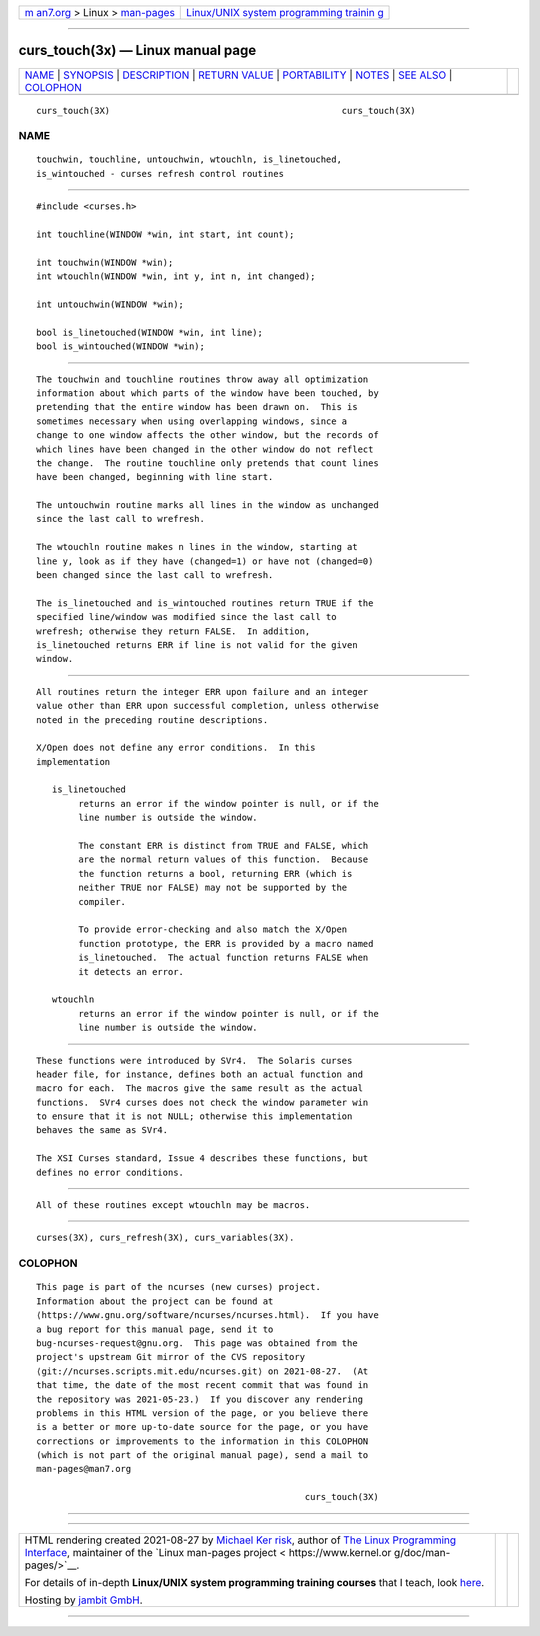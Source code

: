 .. container:: page-top

.. container:: nav-bar

   +----------------------------------+----------------------------------+
   | `m                               | `Linux/UNIX system programming   |
   | an7.org <../../../index.html>`__ | trainin                          |
   | > Linux >                        | g <http://man7.org/training/>`__ |
   | `man-pages <../index.html>`__    |                                  |
   +----------------------------------+----------------------------------+

--------------

curs_touch(3x) — Linux manual page
==================================

+-----------------------------------+-----------------------------------+
| `NAME <#NAME>`__ \|               |                                   |
| `SYNOPSIS <#SYNOPSIS>`__ \|       |                                   |
| `DESCRIPTION <#DESCRIPTION>`__ \| |                                   |
| `RETURN VALUE <#RETURN_VALUE>`__  |                                   |
| \| `PORTABILITY <#PORTABILITY>`__ |                                   |
| \| `NOTES <#NOTES>`__ \|          |                                   |
| `SEE ALSO <#SEE_ALSO>`__ \|       |                                   |
| `COLOPHON <#COLOPHON>`__          |                                   |
+-----------------------------------+-----------------------------------+
| .. container:: man-search-box     |                                   |
+-----------------------------------+-----------------------------------+

::

   curs_touch(3X)                                            curs_touch(3X)

NAME
-------------------------------------------------

::

          touchwin, touchline, untouchwin, wtouchln, is_linetouched,
          is_wintouched - curses refresh control routines


---------------------------------------------------------

::

          #include <curses.h>

          int touchline(WINDOW *win, int start, int count);

          int touchwin(WINDOW *win);
          int wtouchln(WINDOW *win, int y, int n, int changed);

          int untouchwin(WINDOW *win);

          bool is_linetouched(WINDOW *win, int line);
          bool is_wintouched(WINDOW *win);


---------------------------------------------------------------

::

          The touchwin and touchline routines throw away all optimization
          information about which parts of the window have been touched, by
          pretending that the entire window has been drawn on.  This is
          sometimes necessary when using overlapping windows, since a
          change to one window affects the other window, but the records of
          which lines have been changed in the other window do not reflect
          the change.  The routine touchline only pretends that count lines
          have been changed, beginning with line start.

          The untouchwin routine marks all lines in the window as unchanged
          since the last call to wrefresh.

          The wtouchln routine makes n lines in the window, starting at
          line y, look as if they have (changed=1) or have not (changed=0)
          been changed since the last call to wrefresh.

          The is_linetouched and is_wintouched routines return TRUE if the
          specified line/window was modified since the last call to
          wrefresh; otherwise they return FALSE.  In addition,
          is_linetouched returns ERR if line is not valid for the given
          window.


-----------------------------------------------------------------

::

          All routines return the integer ERR upon failure and an integer
          value other than ERR upon successful completion, unless otherwise
          noted in the preceding routine descriptions.

          X/Open does not define any error conditions.  In this
          implementation

             is_linetouched
                  returns an error if the window pointer is null, or if the
                  line number is outside the window.

                  The constant ERR is distinct from TRUE and FALSE, which
                  are the normal return values of this function.  Because
                  the function returns a bool, returning ERR (which is
                  neither TRUE nor FALSE) may not be supported by the
                  compiler.

                  To provide error-checking and also match the X/Open
                  function prototype, the ERR is provided by a macro named
                  is_linetouched.  The actual function returns FALSE when
                  it detects an error.

             wtouchln
                  returns an error if the window pointer is null, or if the
                  line number is outside the window.


---------------------------------------------------------------

::

          These functions were introduced by SVr4.  The Solaris curses
          header file, for instance, defines both an actual function and
          macro for each.  The macros give the same result as the actual
          functions.  SVr4 curses does not check the window parameter win
          to ensure that it is not NULL; otherwise this implementation
          behaves the same as SVr4.

          The XSI Curses standard, Issue 4 describes these functions, but
          defines no error conditions.


---------------------------------------------------

::

          All of these routines except wtouchln may be macros.


---------------------------------------------------------

::

          curses(3X), curs_refresh(3X), curs_variables(3X).

COLOPHON
---------------------------------------------------------

::

          This page is part of the ncurses (new curses) project.
          Information about the project can be found at 
          ⟨https://www.gnu.org/software/ncurses/ncurses.html⟩.  If you have
          a bug report for this manual page, send it to
          bug-ncurses-request@gnu.org.  This page was obtained from the
          project's upstream Git mirror of the CVS repository
          ⟨git://ncurses.scripts.mit.edu/ncurses.git⟩ on 2021-08-27.  (At
          that time, the date of the most recent commit that was found in
          the repository was 2021-05-23.)  If you discover any rendering
          problems in this HTML version of the page, or you believe there
          is a better or more up-to-date source for the page, or you have
          corrections or improvements to the information in this COLOPHON
          (which is not part of the original manual page), send a mail to
          man-pages@man7.org

                                                             curs_touch(3X)

--------------

--------------

.. container:: footer

   +-----------------------+-----------------------+-----------------------+
   | HTML rendering        |                       | |Cover of TLPI|       |
   | created 2021-08-27 by |                       |                       |
   | `Michael              |                       |                       |
   | Ker                   |                       |                       |
   | risk <https://man7.or |                       |                       |
   | g/mtk/index.html>`__, |                       |                       |
   | author of `The Linux  |                       |                       |
   | Programming           |                       |                       |
   | Interface <https:     |                       |                       |
   | //man7.org/tlpi/>`__, |                       |                       |
   | maintainer of the     |                       |                       |
   | `Linux man-pages      |                       |                       |
   | project <             |                       |                       |
   | https://www.kernel.or |                       |                       |
   | g/doc/man-pages/>`__. |                       |                       |
   |                       |                       |                       |
   | For details of        |                       |                       |
   | in-depth **Linux/UNIX |                       |                       |
   | system programming    |                       |                       |
   | training courses**    |                       |                       |
   | that I teach, look    |                       |                       |
   | `here <https://ma     |                       |                       |
   | n7.org/training/>`__. |                       |                       |
   |                       |                       |                       |
   | Hosting by `jambit    |                       |                       |
   | GmbH                  |                       |                       |
   | <https://www.jambit.c |                       |                       |
   | om/index_en.html>`__. |                       |                       |
   +-----------------------+-----------------------+-----------------------+

--------------

.. container:: statcounter

   |Web Analytics Made Easy - StatCounter|

.. |Cover of TLPI| image:: https://man7.org/tlpi/cover/TLPI-front-cover-vsmall.png
   :target: https://man7.org/tlpi/
.. |Web Analytics Made Easy - StatCounter| image:: https://c.statcounter.com/7422636/0/9b6714ff/1/
   :class: statcounter
   :target: https://statcounter.com/

